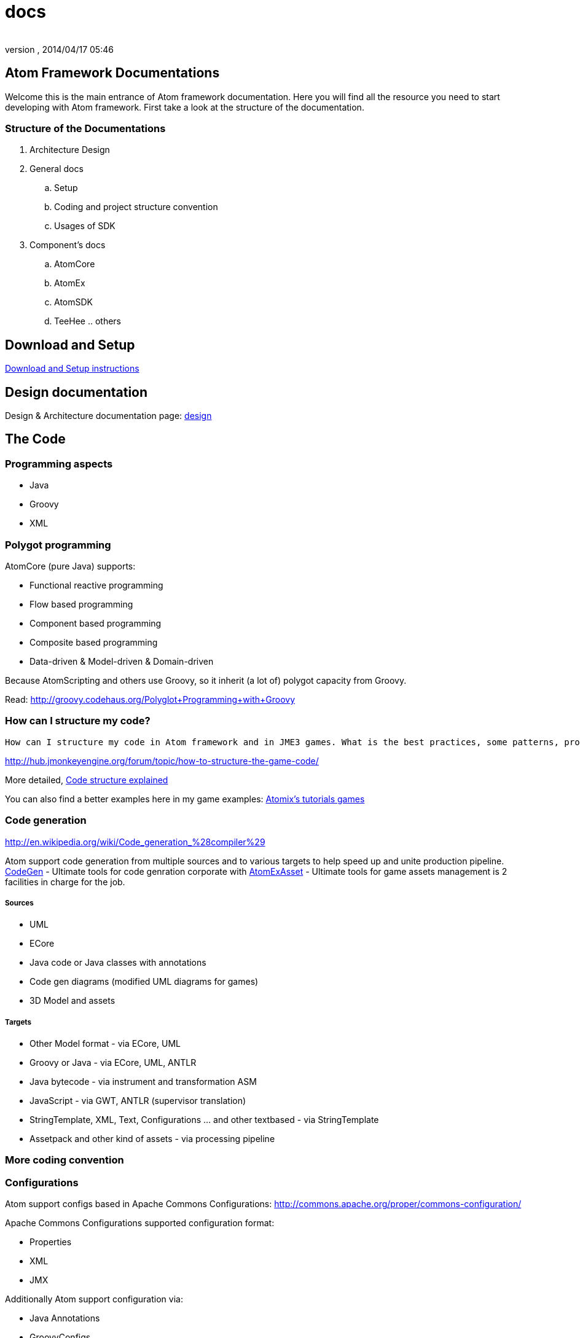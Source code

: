 = docs
:author: 
:revnumber: 
:revdate: 2014/04/17 05:46
:relfileprefix: ../../../
:imagesdir: ../../..
ifdef::env-github,env-browser[:outfilesuffix: .adoc]



== Atom Framework Documentations

Welcome this is the main entrance of Atom framework documentation. Here you will find all the resource you need to start developing with Atom framework. First take a look at the structure of the documentation.



=== Structure of the Documentations

.  Architecture Design
.  General docs
..  Setup
..  Coding and project structure convention
..  Usages of SDK

.  Component's docs
..  AtomCore
..  AtomEx
..  AtomSDK
..  TeeHee .. others



== Download and Setup

<<jme3/advanced/atom_framework/docs/setup#,Download and Setup instructions>>



== Design documentation

Design &amp; Architecture documentation page: 
<<jme3/advanced/atom_framework/design#,design>>



== The Code





=== Programming aspects

*  Java
*  Groovy
*  XML


=== Polygot programming

AtomCore (pure Java) supports:


*  Functional reactive programming
*  Flow based programming
*  Component based programming
*  Composite based programming
*  Data-driven &amp; Model-driven &amp; Domain-driven

Because AtomScripting and others use Groovy, so it inherit (a lot of) polygot capacity from Groovy.


Read: link:http://groovy.codehaus.org/Polyglot+Programming+with+Groovy[http://groovy.codehaus.org/Polyglot+Programming+with+Groovy]



=== How can I structure my code?

....
How can I structure my code in Atom framework and in JME3 games. What is the best practices, some patterns, pros cons and caveat?

....

link:http://hub.jmonkeyengine.org/forum/topic/how-to-structure-the-game-code/[http://hub.jmonkeyengine.org/forum/topic/how-to-structure-the-game-code/]


More detailed, <<jme3/advanced/atom_framework/docs/code/structure#,Code structure explained>>


You can also find a better examples here in my game examples:
<<jme3/atomixtuts#, Atomix's tutorials games>>



=== Code generation

link:http://en.wikipedia.org/wiki/Code_generation_%28compiler%29[http://en.wikipedia.org/wiki/Code_generation_%28compiler%29]


Atom support code generation from multiple sources and to various targets to help speed up and unite production pipeline. <<jme3/advanced/atom_framework/codegen#,CodeGen>> - Ultimate tools for code genration corporate with <<jme3/advanced/atom_framework/atomexasset#,AtomExAsset>> - Ultimate tools for game assets management is 2 facilities in charge for the job.



===== Sources

*  UML
*  ECore
*  Java code or Java classes with annotations
*  Code gen diagrams (modified UML diagrams for games)
*  3D Model and assets


===== Targets

*  Other Model format - via ECore, UML
*  Groovy or Java - via ECore, UML, ANTLR
*  Java bytecode - via instrument and transformation ASM
*  JavaScript - via GWT, ANTLR (supervisor translation)
*  StringTemplate, XML, Text, Configurations … and other textbased - via StringTemplate
*  Assetpack and other kind of assets - via processing pipeline


=== More coding convention


=== Configurations

Atom support configs based in Apache Commons Configurations:
link:http://commons.apache.org/proper/commons-configuration/[http://commons.apache.org/proper/commons-configuration/]


Apache Commons Configurations supported configuration format:


*  Properties 
*  XML
*  JMX

Additionally Atom support configuration via:


*  Java Annotations 
*  GroovyConfigs


=== Scripting

Default scripting language of Atom framework is Groovy. 


Some optional groovy facilities are also included (gpars, ASM, ANTLR…) 





You can also do scripting in other Java scripting frameworks like BeanScript or JavaScript.


Scripting leverage game programming a lot. You can stay inside the running game and make changes into the game enviroment (is just one small advantage aside of other super cool features!). So read about how to do scripting here:


link:http://hub.jmonkeyengine.org/wiki/doku.php/jme3:advanced:atom_framework:atomscripting[http://hub.jmonkeyengine.org/wiki/doku.php/jme3:advanced:atom_framework:atomscripting]


link:http://hub.jmonkeyengine.org/wiki/doku.php/jme3:scripting[http://hub.jmonkeyengine.org/wiki/doku.php/jme3:scripting]



== The Project

Atom provide two editing facilities : AtomEditor for ingame editing and AtomSDK for desktop swing based in Netbean. Both of them working with a Project format and structure defined in AtomEditor structure.


The main format to save Project informations is XML. With default settings format is normal XML, it can be set to used a multiversion XML tree (imagine git but effective in XML).


<<jme3/advanced/atom_framework/docs/project#,Project details>>



=== Project structure

The project also has a folder structure (directories and files) convention just like JME3. Aware of that when coding or making assets.


<<jme3/advanced/atom_framework/docs/project/structure#,Project structure>>



=== Code or Data?

First take a look at how Atom manage Data…


<<jme3/advanced/atom_framework/atomexasset#,AtomExAsset>>


*One question you may ask: if Atom was so Data+Model-driven and generative. Is code still code or is Data?*


.  Code is still code in almost every situations. 
.  Till it's sent into generation pipelines (when you hit build or so), the new code and assets are generated.
.  In pakaging phase, code (as byte code or scripts) are packed completely in jar (or packages format). Some of them are ofucased, zipped then translate via network. They are now data.
.  In the run-time enviroment again, they are data of the JVM to execute which instruct the machine to do something (your games)
.  Some of data are still data the whole time :Images or 3D Models and almost Assets for examples. But because some user data can be embeded in j3o (script for example) so they are also code in other perspective.

The distingish between data and code just need to be clear if you like to process on them. As long as you don't, they are same bit, forget about the differencies totally - who give a $%it!



=== Project settings


== Usage of SDK


=== For 3D editing


=== For project management


=== For code generation


== Components documentations


=== Atom Libraries

AtomCore


AtomSripting


AtomEditor


Atom2D


Atom2DEditor


CodeGen


CityGen


AtomEx


AtomExAsset


AtomLight


AtomAnim


AtomAI


AtomTestbed



=== Inside AtomSDK

TeeHeeComposer


CharacterCreator


MMO-Machines

